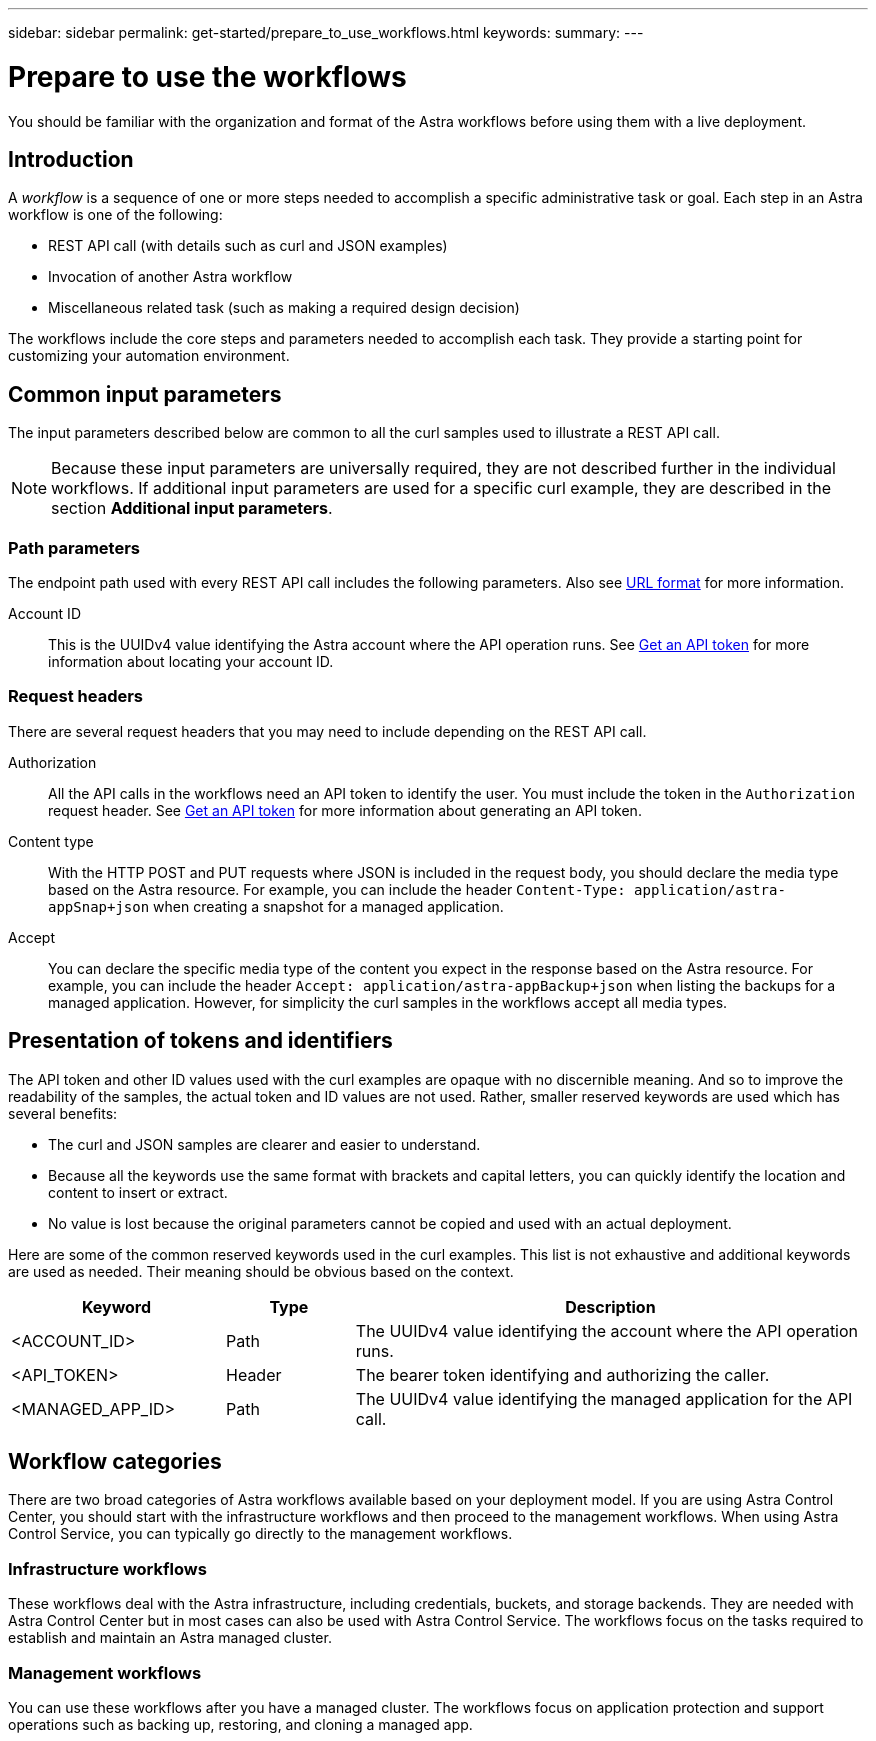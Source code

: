 ---
sidebar: sidebar
permalink: get-started/prepare_to_use_workflows.html
keywords:
summary:
---

= Prepare to use the workflows
:hardbreaks:
:nofooter:
:icons: font
:linkattrs:
:imagesdir: ./media/

[.lead]
You should be familiar with the organization and format of the Astra workflows before using them with a live deployment.

== Introduction

A _workflow_ is a sequence of one or more steps needed to accomplish a specific administrative task or goal. Each step in an Astra workflow is one of the following:

* REST API call (with details such as curl and JSON examples)
* Invocation of another Astra workflow
* Miscellaneous related task (such as making a required design decision)

The workflows include the core steps and parameters needed to accomplish each task. They provide a starting point for customizing your automation environment.

== Common input parameters

The input parameters described below are common to all the curl samples used to illustrate a REST API call.

[NOTE]
Because these input parameters are universally required, they are not described further in the individual workflows. If additional input parameters are used for a specific curl example, they are described in the section *Additional input parameters*.

=== Path parameters

The endpoint path used with every REST API call includes the following parameters. Also see link:../rest-core/url_format.html[URL format] for more information.

Account ID::
This is the UUIDv4 value identifying the Astra account where the API operation runs. See link:../get-started/get_api_token.html[Get an API token] for more information about locating your account ID.

=== Request headers

There are several request headers that you may need to include depending on the REST API call.

Authorization::
All the API calls in the workflows need an API token to identify the user. You must include the token in the `Authorization` request header. See link:../get-started/get_api_token.html[Get an API token] for more information about generating an API token.

Content type::
With the HTTP POST and PUT requests where JSON is included in the request body, you should declare the media type based on the Astra resource. For example, you can include the header `Content-Type: application/astra-appSnap+json` when creating a snapshot for a managed application.

Accept::
You can declare the specific media type of the content you expect in the response based on the Astra resource. For example, you can include the header `Accept: application/astra-appBackup+json` when listing the backups for a managed application. However, for simplicity the curl samples in the workflows accept all media types.

== Presentation of tokens and identifiers

The API token and other ID values used with the curl examples are opaque with no discernible meaning. And so to improve the readability of the samples, the actual token and ID values are not used. Rather, smaller reserved keywords are used which has several benefits:

* The curl and JSON samples are clearer and easier to understand.
* Because all the keywords use the same format with brackets and capital letters, you can quickly identify the location and content to insert or extract.
* No value is lost because the original parameters cannot be copied and used with an actual deployment.

Here are some of the common reserved keywords used in the curl examples. This list is not exhaustive and additional keywords are used as needed. Their meaning should be obvious based on the context.

[cols="25,15,60"*,options="header"]
|===
|Keyword
|Type
|Description
|<ACCOUNT_ID>
|Path
|The UUIDv4 value identifying the account where the API operation runs.
|<API_TOKEN>
|Header
|The bearer token identifying and authorizing the caller.
|<MANAGED_APP_ID>
|Path
|The UUIDv4 value identifying the managed application for the API call.
|===

== Workflow categories

There are two broad categories of Astra workflows available based on your deployment model. If you are using Astra Control Center, you should start with the infrastructure workflows and then proceed to the management workflows. When using Astra Control Service, you can typically go directly to the management workflows.

=== Infrastructure workflows

These workflows deal with the Astra infrastructure, including credentials, buckets, and storage backends. They are needed with Astra Control Center but in most cases can also be used with Astra Control Service. The workflows focus on the tasks required to establish and maintain an Astra managed cluster.

=== Management workflows

You can use these workflows after you have a managed cluster. The workflows focus on application protection and support operations such as backing up, restoring, and cloning a managed app.
